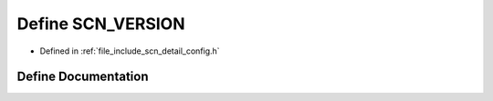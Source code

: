 .. _exhale_define_config_8h_1aa367398e69cbacf359fb7f6ac171d6f1:

Define SCN_VERSION
==================

- Defined in :ref:`file_include_scn_detail_config.h`


Define Documentation
--------------------


.. doxygendefine:: SCN_VERSION
